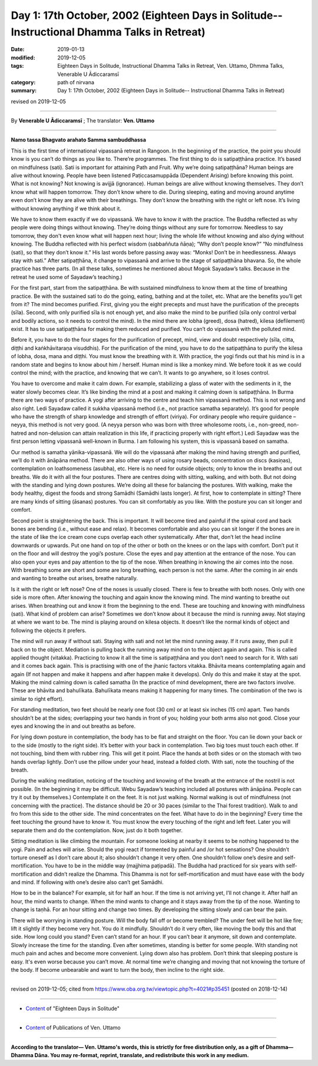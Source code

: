===============================================================================================
Day 1: 17th October, 2002 (Eighteen Days in Solitude-- Instructional Dhamma Talks in Retreat)
===============================================================================================

:date: 2019-01-13
:modified: 2019-12-05
:tags: Eighteen Days in Solitude, Instructional Dhamma Talks in Retreat, Ven. Uttamo, Dhmma Talks, Venerable U Ādiccaramsī
:category: path of nirvana
:summary: Day 1: 17th October, 2002 (Eighteen Days in Solitude-- Instructional Dhamma Talks in Retreat)

revised on 2019-12-05

------

By **Venerable U Ādiccaramsī** ; The translator: **Ven. Uttamo**

------

**Namo tassa Bhagvato arahato Samma sambuddhassa**

This is the first time of international vipassanā retreat in Rangoon. In the beginning of the practice, the point you should know is you can’t do things as you like to. There’re programmes. The first thing to do is satipaṭṭhāna practice. It’s based on mindfulness (sati). Sati is important for attaining Path and Fruit. Why we’re doing satipaṭṭhāna? Human beings are alive without knowing. People have been listened Paṭiccasamuppāda (Dependent Arising) before knowing this point. What is not knowing? Not knowing is avijjā (ignorance). Human beings are alive without knowing themselves. They don’t know what will happen tomorrow. They don’t know where to die. During sleeping, eating and moving around anytime even don’t know they are alive with their breathings. They don’t know the breathing with the right or left nose. It’s living without knowing anything if we think about it. 

We have to know them exactly if we do vipassanā. We have to know it with the practice. The Buddha reflected as why people were doing things without knowing. They’re doing things without any sure for tomorrow. Needless to say tomorrow, they don't even know what will happen next hour; living the whole life without knowing and also dying without knowing. The Buddha reflected with his perfect wisdom (sabbaññuta ñāṇa); “Why don’t people know?” “No mindfulness (sati), so that they don’t know it.” His last words before passing away was: “Monks! Don’t be in heedlessness. Always stay with sati.” After satipaṭṭhāna, it change to vipassanā and arrive to the stage of satipaṭṭhāna bhavana. So, the whole practice has three parts. (In all these talks, sometimes he mentioned about Mogok Sayadaw’s talks. Because in the retreat he used some of Sayadaw’s teaching.)

For the first part, start from the satipaṭṭhāna. Be with sustained mindfulness to know them at the time of breathing practice. Be with the sustained sati to do the going, eating, bathing and at the toilet, etc. What are the benefits you’ll get from it? The mind becomes purified. First, giving you the eight precepts and must have the purification of the precepts (sīla). Second, with only purified sīla is not enough yet, and also make the mind to be purified (sīla only control verbal and bodily actions, so it needs to control the mind). In the mind there are lobha (greed), dosa (hatred), kilesa (defilement) exist. It has to use satipaṭṭhāna for making them reduced and purified. You can’t do vipassanā with the polluted mind. 

Before it, you have to do the four stages for the purification of precept, mind, view and doubt respectively (sīla, citta, diṭṭhi and kaṅkhāvitaraṇa visuddhis). For the purification of the mind, you have to do the satipaṭṭhāna to purify the kilesa of lobha, dosa, mana and diṭṭhi. You must know the breathing with it. With practice, the yogi finds out that his mind is in a random state and begins to know about him / herself. Human mind is like a monkey mind. We before took it as we could control the mind; with the practice, and knowing that we can’t. It wants to go anywhere, so it loses control. 

You have to overcome and make it calm down. For example, stabilizing a glass of water with the sediments in it, the water slowly becomes clear. It’s like binding the mind at a post and making it calming down is satipaṭṭhāna. In Burma there are two ways of practice. A yogi after arriving to the centre and teach him vipassanā method. This is not wrong and also right. Ledi Sayadaw called it sukkha vipassanā method (i.e., not practice samatha separately). It’s good for people who have the strength of sharp knowledge and strength of effort (viriya). For ordinary people who require guidance – neyya, this method is not very good. (A neyya person who was born with three wholesome roots, i.e., non-greed, non-hatred and non-delusion can attain realization in this life, if practicing properly with right effort.) Ledi Sayadaw was the first person letting vipassanā well-known in Burma. I am following his system, this is vipassanā based on samatha.

Our method is samatha yānika-vipassanā. We will do the vipassanā after making the mind having strength and purified, we’ll do it with ānāpāna method. There are also other ways of using rosary beads, concentration on discs (kasiṇas), contemplation on loathsomeness (asubha), etc. Here is no need for outside objects; only to know the in breaths and out breaths. We do it with all the four postures. There are centres doing with sitting, walking, and with both. But not doing with the standing and lying down postures. We’re doing all these for balancing the postures. With walking, make the body healthy, digest the foods and strong Samādhi (Samādhi lasts longer). At first, how to contemplate in sitting? There are many kinds of sitting (āsanas) postures. You can sit comfortably as you like. With the posture you can sit longer and comfort. 

Second point is straightening the back. This is important. It will become tired and painful if the spinal cord and back bones are bending (i.e., without ease and relax). It becomes comfortable and also you can sit longer if the bones are in the state of like the ice cream cone cups overlap each other systematically. After that, don’t let the head incline downwards or upwards. Put one hand on top of the other or both on the knees or on the laps with comfort. Don’t put it on the floor and will destroy the yogi’s posture. Close the eyes and pay attention at the entrance of the nose. You can also open your eyes and pay attention to the tip of the nose. When breathing in knowing the air comes into the nose. With breathing some are short and some are long breathing, each person is not the same. After the coming in air ends and wanting to breathe out arises, breathe naturally. 

Is it with the right or left nose? One of the noses is usually closed. There is few to breathe with both noses. Only with one side is more often. After knowing the touching and again know the knowing mind. The mind wanting to breathe out arises. When breathing out and know it from the beginning to the end. These are touching and knowing with mindfulness (sati). What kind of problem can arise? Sometimes we don’t know about it because the mind is running away. Not staying at where we want to be. The mind is playing around on kilesa objects. It doesn’t like the normal kinds of object and following the objects it prefers. 

The mind will run away if without sati. Staying with sati and not let the mind running away. If it runs away, then pull it back on to the object. Mediation is pulling back the running away mind on to the object again and again. This is called applied thought (vitakka). Practicing to know it all the time is satipaṭṭhāna and you don’t need to search for it. With sati and it comes back again. This is practising with one of the jhanic factors vitakka. Bhāvita means contemplating again and again (If not happen and make it happens and after happen make it develops). Only do this and make it stay at the spot. Making the mind calming down is called samatha (In the practice of mind development, there are two factors involve. These are bhāvita and bahulīkata. Bahulīkata means making it happening for many times. The combination of the two is similar to right effort).

For standing meditation, two feet should be nearly one foot (30 cm) or at least six inches (15 cm) apart. Two hands shouldn’t be at the sides; overlapping your two hands in front of you; holding your both arms also not good. Close your eyes and knowing the in and out breaths as before.

For lying down posture in contemplation, the body has to be flat and straight on the floor. You can lie down your back or to the side (mostly to the right side). It’s better with your back in contemplation.  Two big toes must touch each other. If not touching, bind them with rubber ring. This will get it point. Place the hands at both sides or on the stomach with two hands overlap lightly. Don’t use the pillow under your head, instead a folded cloth. With sati, note the touching of the breath.

During the walking meditation, noticing of the touching and knowing of the breath at the entrance of the nostril is not possible. (In the beginning it may be difficult. Webu Sayadaw’s teaching included all postures with ānāpāna. People can try it out by themselves.) Contemplate it on the feet. It is not just walking. Normal walking is out of mindfulness (not concerning with the practice). The distance should be 20 or 30 paces (similar to the Thai forest tradition). Walk to and fro from this side to the other side. The mind concentrates on the feet. What have to do in the beginning? Every time the feet touching the ground have to know it. You must know the every touching of the right and left feet. Later you will separate them and do the contemplation. Now, just do it both together.

Sitting meditation is like climbing the mountain. For someone looking at nearby it seems to be nothing happened to the yogi. Pain and aches will arise. Should the yogi react if tormented by painful and /or hot sensations? One shouldn’t torture oneself as I don’t care about it; also shouldn’t change it very often. One shouldn’t follow one’s desire and self-mortification. You have to be in the middle way (majjhima paṭipadā). The Buddha had practiced for six years with self-mortification and didn’t realize the Dhamma. This Dhamma is not for self-mortification and must have ease with the body and mind. If following with one’s desire also can’t get Samādhi.

How to be in the balance? For example, sit for half an hour. If the time is not arriving yet, I’ll not change it. After half an hour, the mind wants to change. When the mind wants to change and it stays away from the tip of the nose. Wanting to change is taṇhā. For an hour sitting and change two times. By developing the sitting slowly and can bear the pain.

There will be worrying in standing posture. Will the body fall off or become trembled? The under feet will be hot like fire; lift it slightly if they become very hot. You do it mindfully. Shouldn’t do it very often, like moving the body this and that side. How long could you stand? Even can’t stand for an hour. If you can’t bear it anymore, sit down and contemplate. Slowly increase the time for the standing. Even after sometimes, standing is better for some people. With standing not much pain and aches and become more convenient. Lying down also has problem. Don’t think that sleeping posture is easy. It's even worse because you can’t move. At normal time we’re changing and moving that not knowing the torture of the body. If become unbearable and want to turn the body, then incline to the right side.

------

revised on 2019-12-05; cited from https://www.oba.org.tw/viewtopic.php?t=4021#p35451 (posted on 2018-12-14)

------

- `Content <{filename}content-of-eighteen-days-in-solitude%zh.rst>`__ of "Eighteen Days in Solitude"

------

- `Content <{filename}../publication-of-ven-uttamo%zh.rst>`__ of Publications of Ven. Uttamo

------

**According to the translator— Ven. Uttamo's words, this is strictly for free distribution only, as a gift of Dhamma—Dhamma Dāna. You may re-format, reprint, translate, and redistribute this work in any medium.**

..
  12-05 rev. proofread by bhante
  2019-11-13 rev. proofread by nanda
  2018.12.27  create rst; post on 2019-01-13
